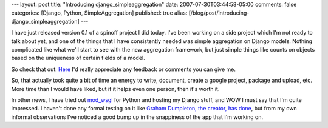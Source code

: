 ---
layout: post
title: "Introducing django_simpleaggregation"
date: 2007-07-30T03:44:58-05:00
comments: false
categories: [Django, Python, SimpleAggregation]
published: true
alias: [/blog/post/introducing-django_simpleaggregation]
---

I have just released version 0.1 of a spinoff project I did today.  I've been working on a side project which I'm not ready to talk about yet, and one of the things that I have consistently  needed was simple aggregation on Django models.  Nothing complicated like what we'll start to see with the new aggregation framework, but just simple things like counts on objects based on the uniqueness of certain fields of a model.

So check that out: Here_  I'd really appreciate any feedback or comments you can give me.

So, that actually took quite a bit of time an energy to write, document, create a google project, package and upload, etc.  More time than I would have liked, but if it helps even one person, then it's worth it.

In other news, I have tried out mod_wsgi_ for Python and hosting my Django stuff, and WOW I must say that I'm quite impressed.  I haven't done any formal testing on it like `Graham Dumpleton, the creator, has done`_, but from my own informal observations I've noticed a good bump up in the snappiness of the app that I'm working on.

.. _Here: http://code.google.com/p/django-simpleaggregation/
.. _mod_wsgi: http://code.google.com/p/modwsgi/
.. _`Graham Dumpleton, the creator, has done`: http://code.google.com/p/modwsgi/wiki/PerformanceEstimates